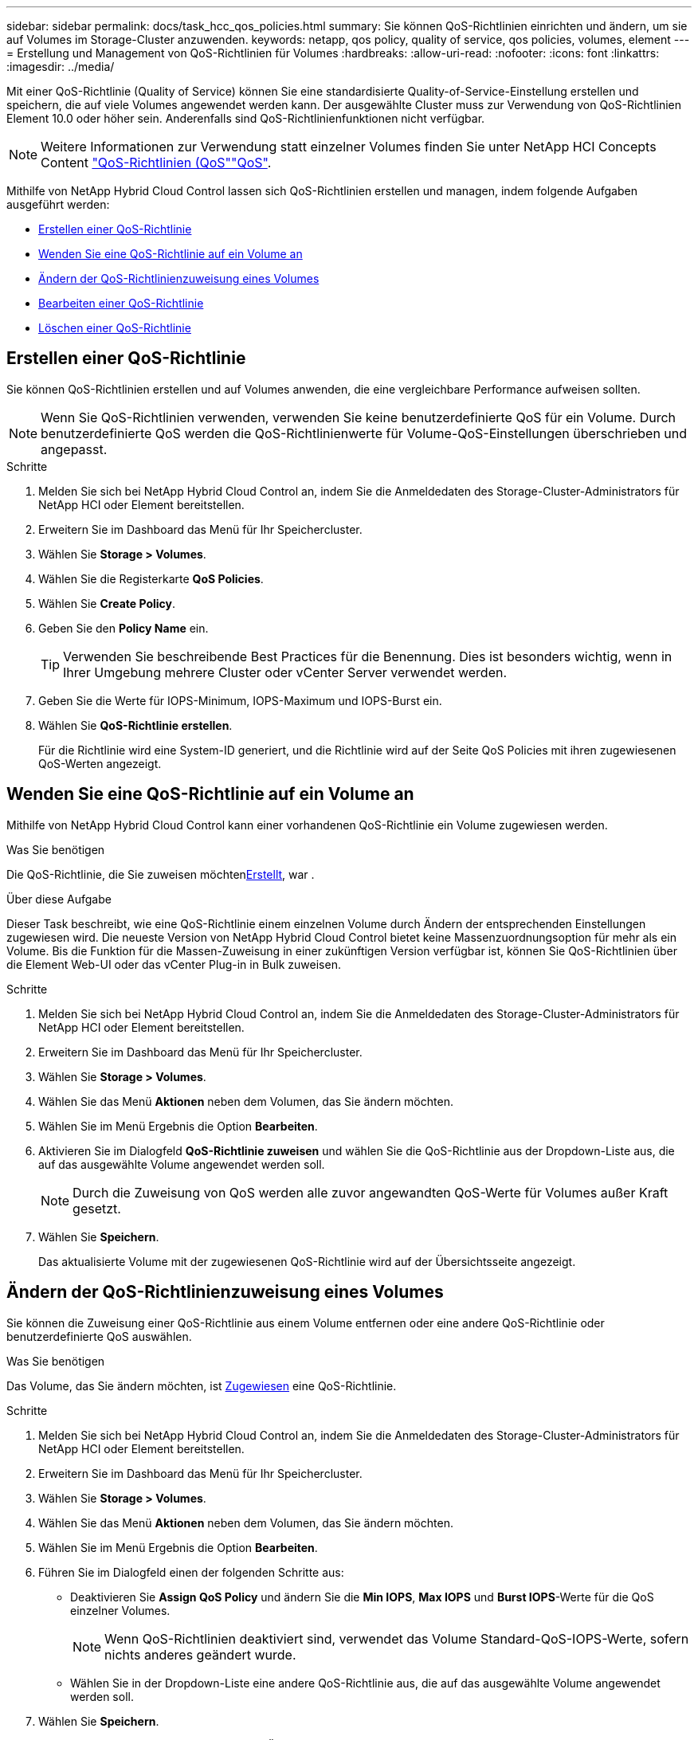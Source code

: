 ---
sidebar: sidebar 
permalink: docs/task_hcc_qos_policies.html 
summary: Sie können QoS-Richtlinien einrichten und ändern, um sie auf Volumes im Storage-Cluster anzuwenden. 
keywords: netapp, qos policy, quality of service, qos policies, volumes, element 
---
= Erstellung und Management von QoS-Richtlinien für Volumes
:hardbreaks:
:allow-uri-read: 
:nofooter: 
:icons: font
:linkattrs: 
:imagesdir: ../media/


[role="lead"]
Mit einer QoS-Richtlinie (Quality of Service) können Sie eine standardisierte Quality-of-Service-Einstellung erstellen und speichern, die auf viele Volumes angewendet werden kann. Der ausgewählte Cluster muss zur Verwendung von QoS-Richtlinien Element 10.0 oder höher sein. Anderenfalls sind QoS-Richtlinienfunktionen nicht verfügbar.


NOTE: Weitere Informationen zur Verwendung  statt einzelner Volumes finden Sie unter NetApp HCI Concepts Content link:concept_hci_performance.html#qos-policies["QoS-Richtlinien (QoS"]link:concept_hci_performance.html["QoS"].

Mithilfe von NetApp Hybrid Cloud Control lassen sich QoS-Richtlinien erstellen und managen, indem folgende Aufgaben ausgeführt werden:

* <<Erstellen einer QoS-Richtlinie>>
* <<Wenden Sie eine QoS-Richtlinie auf ein Volume an>>
* <<Ändern der QoS-Richtlinienzuweisung eines Volumes>>
* <<Bearbeiten einer QoS-Richtlinie>>
* <<Löschen einer QoS-Richtlinie>>




== Erstellen einer QoS-Richtlinie

Sie können QoS-Richtlinien erstellen und auf Volumes anwenden, die eine vergleichbare Performance aufweisen sollten.


NOTE: Wenn Sie QoS-Richtlinien verwenden, verwenden Sie keine benutzerdefinierte QoS für ein Volume. Durch benutzerdefinierte QoS werden die QoS-Richtlinienwerte für Volume-QoS-Einstellungen überschrieben und angepasst.

.Schritte
. Melden Sie sich bei NetApp Hybrid Cloud Control an, indem Sie die Anmeldedaten des Storage-Cluster-Administrators für NetApp HCI oder Element bereitstellen.
. Erweitern Sie im Dashboard das Menü für Ihr Speichercluster.
. Wählen Sie *Storage > Volumes*.
. Wählen Sie die Registerkarte *QoS Policies*.
. Wählen Sie *Create Policy*.
. Geben Sie den *Policy Name* ein.
+

TIP: Verwenden Sie beschreibende Best Practices für die Benennung. Dies ist besonders wichtig, wenn in Ihrer Umgebung mehrere Cluster oder vCenter Server verwendet werden.

. Geben Sie die Werte für IOPS-Minimum, IOPS-Maximum und IOPS-Burst ein.
. Wählen Sie *QoS-Richtlinie erstellen*.
+
Für die Richtlinie wird eine System-ID generiert, und die Richtlinie wird auf der Seite QoS Policies mit ihren zugewiesenen QoS-Werten angezeigt.





== Wenden Sie eine QoS-Richtlinie auf ein Volume an

Mithilfe von NetApp Hybrid Cloud Control kann einer vorhandenen QoS-Richtlinie ein Volume zugewiesen werden.

.Was Sie benötigen
Die QoS-Richtlinie, die Sie zuweisen möchten<<Erstellen einer QoS-Richtlinie,Erstellt>>, war .

.Über diese Aufgabe
Dieser Task beschreibt, wie eine QoS-Richtlinie einem einzelnen Volume durch Ändern der entsprechenden Einstellungen zugewiesen wird. Die neueste Version von NetApp Hybrid Cloud Control bietet keine Massenzuordnungsoption für mehr als ein Volume. Bis die Funktion für die Massen-Zuweisung in einer zukünftigen Version verfügbar ist, können Sie QoS-Richtlinien über die Element Web-UI oder das vCenter Plug-in in Bulk zuweisen.

.Schritte
. Melden Sie sich bei NetApp Hybrid Cloud Control an, indem Sie die Anmeldedaten des Storage-Cluster-Administrators für NetApp HCI oder Element bereitstellen.
. Erweitern Sie im Dashboard das Menü für Ihr Speichercluster.
. Wählen Sie *Storage > Volumes*.
. Wählen Sie das Menü *Aktionen* neben dem Volumen, das Sie ändern möchten.
. Wählen Sie im Menü Ergebnis die Option *Bearbeiten*.
. Aktivieren Sie im Dialogfeld *QoS-Richtlinie zuweisen* und wählen Sie die QoS-Richtlinie aus der Dropdown-Liste aus, die auf das ausgewählte Volume angewendet werden soll.
+

NOTE: Durch die Zuweisung von QoS werden alle zuvor angewandten QoS-Werte für Volumes außer Kraft gesetzt.

. Wählen Sie *Speichern*.
+
Das aktualisierte Volume mit der zugewiesenen QoS-Richtlinie wird auf der Übersichtsseite angezeigt.





== Ändern der QoS-Richtlinienzuweisung eines Volumes

Sie können die Zuweisung einer QoS-Richtlinie aus einem Volume entfernen oder eine andere QoS-Richtlinie oder benutzerdefinierte QoS auswählen.

.Was Sie benötigen
Das Volume, das Sie ändern möchten, ist <<Wenden Sie eine QoS-Richtlinie auf ein Volume an,Zugewiesen>> eine QoS-Richtlinie.

.Schritte
. Melden Sie sich bei NetApp Hybrid Cloud Control an, indem Sie die Anmeldedaten des Storage-Cluster-Administrators für NetApp HCI oder Element bereitstellen.
. Erweitern Sie im Dashboard das Menü für Ihr Speichercluster.
. Wählen Sie *Storage > Volumes*.
. Wählen Sie das Menü *Aktionen* neben dem Volumen, das Sie ändern möchten.
. Wählen Sie im Menü Ergebnis die Option *Bearbeiten*.
. Führen Sie im Dialogfeld einen der folgenden Schritte aus:
+
** Deaktivieren Sie *Assign QoS Policy* und ändern Sie die *Min IOPS*, *Max IOPS* und *Burst IOPS*-Werte für die QoS einzelner Volumes.
+

NOTE: Wenn QoS-Richtlinien deaktiviert sind, verwendet das Volume Standard-QoS-IOPS-Werte, sofern nichts anderes geändert wurde.

** Wählen Sie in der Dropdown-Liste eine andere QoS-Richtlinie aus, die auf das ausgewählte Volume angewendet werden soll.


. Wählen Sie *Speichern*.
+
Das aktualisierte Volume wird auf der Seite Übersicht angezeigt.





== Bearbeiten einer QoS-Richtlinie

Sie können den Namen einer vorhandenen QoS-Richtlinie ändern oder die mit der Richtlinie verknüpften Werte bearbeiten. Das Ändern von Performance-Werten für die QoS-Richtlinie wirkt sich auf die QoS aller mit der Richtlinie verknüpften Volumes aus.

.Schritte
. Melden Sie sich bei NetApp Hybrid Cloud Control an, indem Sie die Anmeldedaten des Storage-Cluster-Administrators für NetApp HCI oder Element bereitstellen.
. Erweitern Sie im Dashboard das Menü für Ihr Speichercluster.
. Wählen Sie *Storage > Volumes*.
. Wählen Sie die Registerkarte *QoS Policies*.
. Wählen Sie das Menü *Aktionen* neben der QoS-Richtlinie, die Sie ändern möchten.
. Wählen Sie *Bearbeiten*.
. Ändern Sie im Dialogfeld *QoS-Richtlinie bearbeiten* einen oder mehrere der folgenden Optionen:
+
** *Name*: Der benutzerdefinierte Name für die QoS-Richtlinie.
** *Minimum IOPS*: Die Mindestzahl an IOPS für das Volume garantiert. Standard = 50.
** *Maximale IOPS*: Die maximale Anzahl von IOPS für das Volume zulässig. Standard = 15,000.
** *Burst IOPS*: Die maximale Anzahl an IOPS über einen kurzen Zeitraum für das Volume zulässig. Standard = 15,000.


. Wählen Sie *Speichern*.
+
Die aktualisierte QoS-Richtlinie wird auf der Seite QoS-Richtlinien angezeigt.

+

TIP: Sie können den Link in der Spalte *Active Volumes* für eine Policy auswählen, um eine gefilterte Liste der Volumes anzuzeigen, die dieser Policy zugewiesen sind.





== Löschen einer QoS-Richtlinie

Die QoS-Richtlinie kann gelöscht werden, wenn sie nicht mehr benötigt wird. Wenn Sie eine QoS-Richtlinie löschen, erhalten alle mit der Richtlinie zugewiesenen Volumes die QoS-Werte, die zuvor von der Richtlinie definiert wurden, jedoch als individuelle Volume-QoS. Jede Zuordnung zur Richtlinie „Gelöschte QoS“ wird entfernt.

.Schritte
. Melden Sie sich bei NetApp Hybrid Cloud Control an, indem Sie die Anmeldedaten des Storage-Cluster-Administrators für NetApp HCI oder Element bereitstellen.
. Erweitern Sie im Dashboard das Menü für Ihr Speichercluster.
. Wählen Sie *Storage > Volumes*.
. Wählen Sie die Registerkarte *QoS Policies*.
. Wählen Sie das Menü *Aktionen* neben der QoS-Richtlinie, die Sie ändern möchten.
. Wählen Sie *Löschen*.
. Bestätigen Sie die Aktion.


[discrete]
== Weitere Informationen

* https://docs.netapp.com/us-en/vcp/index.html["NetApp Element Plug-in für vCenter Server"^]
* https://docs.netapp.com/sfe-122/topic/com.netapp.ndc.sfe-vers/GUID-B1944B0E-B335-4E0B-B9F1-E960BF32AE56.html["NetApp SolidFire und Element Documentation Center (Version des Documentation Center)"^]


